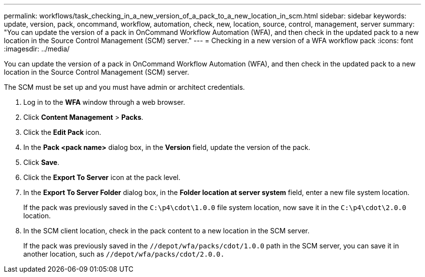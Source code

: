 ---
permalink: workflows/task_checking_in_a_new_version_of_a_pack_to_a_new_location_in_scm.html
sidebar: sidebar
keywords: update, version, pack, oncommand, workflow, automation, check, new, location, source, control, management, server
summary: "You can update the version of a pack in OnCommand Workflow Automation (WFA), and then check in the updated pack to a new location in the Source Control Management (SCM) server."
---
= Checking in a new version of a WFA workflow pack
:icons: font
:imagesdir: ../media/

[.lead]
You can update the version of a pack in OnCommand Workflow Automation (WFA), and then check in the updated pack to a new location in the Source Control Management (SCM) server.

The SCM must be set up and you must have admin or architect credentials.

. Log in to the *WFA* window through a web browser.
. Click *Content Management* > *Packs*.
. Click the *Edit Pack* icon.
. In the *Pack <pack name>* dialog box, in the *Version* field, update the version of the pack.
. Click *Save*.
. Click the *Export To Server* icon at the pack level.
. In the *Export To Server Folder* dialog box, in the *Folder location at server system* field, enter a new file system location.
+
If the pack was previously saved in the `C:\p4\cdot\1.0.0` file system location, now save it in the `C:\p4\cdot\2.0.0` location.

. In the SCM client location, check in the pack content to a new location in the SCM server.
+
If the pack was previously saved in the `//depot/wfa/packs/cdot/1.0.0` path in the SCM server, you can save it in another location, such as `//depot/wfa/packs/cdot/2.0.0.`
